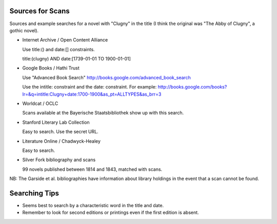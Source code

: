 
Sources for Scans
=================

Sources and example searches for a novel with "Clugny" in the title (I think
the original was "The Abby of Clugny", a gothic novel).

* Internet Archive / Open Content Alliance

  Use title:() and date:[] constraints.

  title:(clugny) AND date:[1739-01-01 TO 1900-01-01]

* Google Books / Hathi Trust

  Use "Advanced Book Search" http://books.google.com/advanced_book_search

  Use the intitle: constraint and the date: constraint. For example: http://books.google.com/books?lr=&q=intitle:Clugny+date:1700-1900&as_pt=ALLTYPES&as_brr=3

* Worldcat / OCLC

  Scans available at the Bayerische Staatsbibliothek show up with this search.

* Stanford Literary Lab Collection

  Easy to search. Use the secret URL.

* Literature Online / Chadwyck-Healey

  Easy to search.

* Silver Fork bibliography and scans

  99 novels published between 1814 and 1843, matched with scans.

NB: The Garside et al. bibliographies have information about library
holdings in the event that a scan cannot be found.

Searching Tips
==============

* Seems best to search by a characteristic word in the title and date.

* Remember to look for second editions or printings even if the first edition
  is absent.

